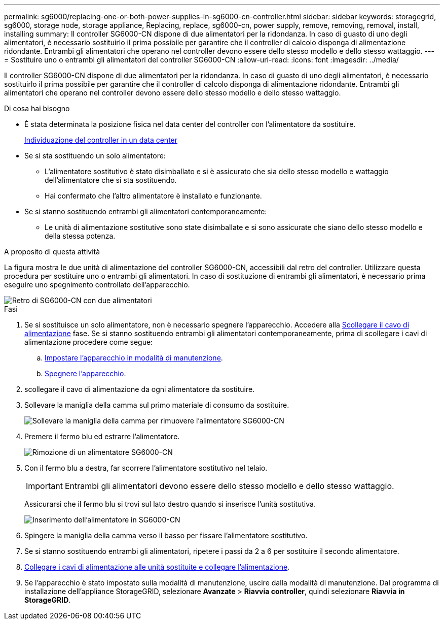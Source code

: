 ---
permalink: sg6000/replacing-one-or-both-power-supplies-in-sg6000-cn-controller.html 
sidebar: sidebar 
keywords: storagegrid, sg6000, storage node, storage appliance, Replacing, replace, sg6000-cn, power supply, remove, removing, removal, install, installing 
summary: Il controller SG6000-CN dispone di due alimentatori per la ridondanza. In caso di guasto di uno degli alimentatori, è necessario sostituirlo il prima possibile per garantire che il controller di calcolo disponga di alimentazione ridondante. Entrambi gli alimentatori che operano nel controller devono essere dello stesso modello e dello stesso wattaggio. 
---
= Sostituire uno o entrambi gli alimentatori del controller SG6000-CN
:allow-uri-read: 
:icons: font
:imagesdir: ../media/


[role="lead"]
Il controller SG6000-CN dispone di due alimentatori per la ridondanza. In caso di guasto di uno degli alimentatori, è necessario sostituirlo il prima possibile per garantire che il controller di calcolo disponga di alimentazione ridondante. Entrambi gli alimentatori che operano nel controller devono essere dello stesso modello e dello stesso wattaggio.

.Di cosa hai bisogno
* È stata determinata la posizione fisica nel data center del controller con l'alimentatore da sostituire.
+
xref:locating-controller-in-data-center.adoc[Individuazione del controller in un data center]

* Se si sta sostituendo un solo alimentatore:
+
** L'alimentatore sostitutivo è stato disimballato e si è assicurato che sia dello stesso modello e wattaggio dell'alimentatore che si sta sostituendo.
** Hai confermato che l'altro alimentatore è installato e funzionante.


* Se si stanno sostituendo entrambi gli alimentatori contemporaneamente:
+
** Le unità di alimentazione sostitutive sono state disimballate e si sono assicurate che siano dello stesso modello e della stessa potenza.




.A proposito di questa attività
La figura mostra le due unità di alimentazione del controller SG6000-CN, accessibili dal retro del controller. Utilizzare questa procedura per sostituire uno o entrambi gli alimentatori. In caso di sostituzione di entrambi gli alimentatori, è necessario prima eseguire uno spegnimento controllato dell'apparecchio.

image::../media/sg6000_cn_power_supplies.gif[Retro di SG6000-CN con due alimentatori]

.Fasi
. Se si sostituisce un solo alimentatore, non è necessario spegnere l'apparecchio. Accedere alla <<Unplug_the_power_cord,Scollegare il cavo di alimentazione>> fase. Se si stanno sostituendo entrambi gli alimentatori contemporaneamente, prima di scollegare i cavi di alimentazione procedere come segue:
+
.. xref:placing-appliance-into-maintenance-mode.adoc[Impostare l'apparecchio in modalità di manutenzione].
.. xref:shutting-down-sg6000-cn-controller.adoc[Spegnere l'apparecchio].


. [[scollega_il_cavo_di_alimentazione, start=2]]scollegare il cavo di alimentazione da ogni alimentatore da sostituire.
. Sollevare la maniglia della camma sul primo materiale di consumo da sostituire.
+
image::../media/sg6000_cn_lift_cam_handle_psu.gif[Sollevare la maniglia della camma per rimuovere l'alimentatore SG6000-CN]

. Premere il fermo blu ed estrarre l'alimentatore.
+
image::../media/sg6000_cn_remove_power_supply.gif[Rimozione di un alimentatore SG6000-CN]

. Con il fermo blu a destra, far scorrere l'alimentatore sostitutivo nel telaio.
+

IMPORTANT: Entrambi gli alimentatori devono essere dello stesso modello e dello stesso wattaggio.

+
Assicurarsi che il fermo blu si trovi sul lato destro quando si inserisce l'unità sostitutiva.

+
image::../media/sg6000_cn_insert_power_supply.gif[Inserimento dell'alimentatore in SG6000-CN]

. Spingere la maniglia della camma verso il basso per fissare l'alimentatore sostitutivo.
. Se si stanno sostituendo entrambi gli alimentatori, ripetere i passi da 2 a 6 per sostituire il secondo alimentatore.
. xref:connecting-power-cords-and-applying-power-sg6000.adoc[Collegare i cavi di alimentazione alle unità sostituite e collegare l'alimentazione].
. Se l'apparecchio è stato impostato sulla modalità di manutenzione, uscire dalla modalità di manutenzione. Dal programma di installazione dell'appliance StorageGRID, selezionare *Avanzate* > *Riavvia controller*, quindi selezionare *Riavvia in StorageGRID*.

